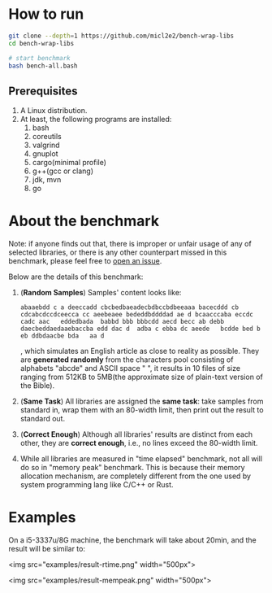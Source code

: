 * How to run

#+begin_src bash
  git clone --depth=1 https://github.com/micl2e2/bench-wrap-libs
  cd bench-wrap-libs

  # start benchmark
  bash bench-all.bash
#+end_src

** Prerequisites

1. A Linux distribution.
2. At least, the following programs are installed:
   1. bash
   2. coreutils
   3. valgrind
   4. gnuplot
   5. cargo(minimal profile)
   6. g++(gcc or clang)
   7. jdk, mvn
   8. go


* About the benchmark

Note: if anyone finds out that, there is improper or unfair usage of
any of selected libraries, or there is any other counterpart missed in this
benchmark, please feel free to [[https://github.com/micl2e2/bench-wrap-libs/issues/new][open an issue]].

Below are the details of this benchmark:

1. (*Random Samples*) Samples' content looks like:
   #+begin_src
     abaaebdd c a deeccadd cbcbedbaeadecbdbccbdbeeaaa bacecddd cb cdcabcdccdceecca cc aeebeaee bededdbddddad ae d bcaacccaba eccdc   cadc aac   eddedbada  babbd bbb bbbcdd aecd becc ab debb   daecbeddaedaaebaccba edd dac d  adba c ebba dc aeede   bcdde bed b eb ddbdaacbe bda   aa d
   #+end_src

   , which simulates an English article as close to reality as
   possible. They are *generated randomly* from the characters pool
   consisting of alphabets "abcde" and ASCII space " ", it results
   in 10 files of size ranging from 512KB to 5MB(the approximate size
   of plain-text version of the Bible). 
   
2. (*Same Task*) All libraries are assigned the *same task*: take
   samples from standard 
   in, wrap them with an 80-width limit, then print out the result to
   standard out. 

3. (*Correct Enough*) Although all libraries' results are distinct
   from each other, they 
   are *correct enough*, i.e., no lines exceed the 80-width limit.

4. While all libraries are measured in "time elapsed" benchmark,
   not all will do so in "memory peak" benchmark. This is because
   their memory allocation mechanism, are completely different
   from the one used by system programming lang like C/C++ or Rust.


* Examples

On a i5-3337u/8G machine, the benchmark will take about 20min, and the
result will be similar to:

<img src="examples/result-rtime.png" width="500px">

<img src="examples/result-mempeak.png" width="500px">




